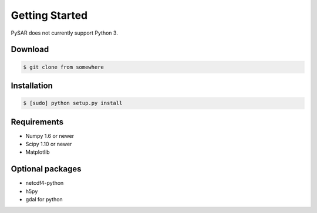 .. highlight:: rst
.. _install:

Getting Started
===============

PySAR does not currently support Python 3.

Download
--------

.. code-block:: bash

   $ git clone from somewhere 

Installation
------------

.. code-block:: bash

    $ [sudo] python setup.py install

Requirements
------------

* Numpy 1.6 or newer
* Scipy 1.10 or newer 
* Matplotlib 

Optional packages
-----------------

* netcdf4-python
* h5py
* gdal for python


